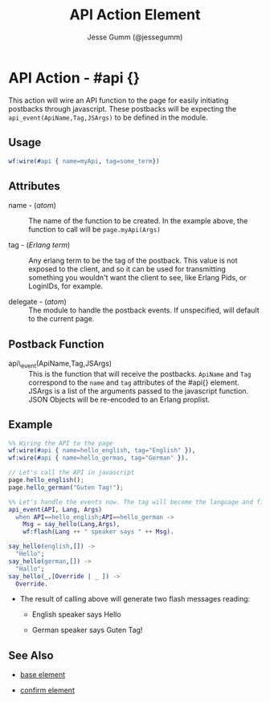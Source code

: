 # vim: sw=3 ts=3 ft=org

#+TITLE: API Action Element
#+STYLE: <LINK href='../stylesheet.css' rel='stylesheet' type='text/css' />
#+AUTHOR: Jesse Gumm (@jessegumm)
#+OPTIONS:   H:2 num:1 toc:1 \n:nil @:t ::t |:t ^:t -:t f:t *:t <:t
#+EMAIL: 
#+TEXT: [[http://nitrogenproject.com][Home]] | [[file:../index.org][Getting Started]] | [[file:../api.org][API]] | [[file:../elements.org][Elements]] | [[file:../actions.org][*Actions*]] | [[file:../validators.org][Validators]] | [[file:../handlers.org][Handlers]] | [[file:../config.org][Configuration Options]] | [[file:../plugins.org][Plugins]] | [[file:../about.org][About]]

* API Action - #api {}

  This action will wire an API function to the page for easily initiating 
  postbacks through javascript. These postbacks will be expecting 
  the =api_event(ApiName,Tag,JSArgs)= to be defined in the module.

** Usage

#+BEGIN_SRC erlang
   wf:wire(#api { name=myApi, tag=some_term})
#+END_SRC

** Attributes

   + name - (/atom/) :: The name of the function to be created. In the example above, the function to call will be =page.myApi(Args)=

   + tag - (/Erlang term/) :: Any erlang term to be the tag of the postback. This value is not exposed to the client, and so it can be used for transmitting something you wouldn't want the client to see, like Erlang Pids, or LoginIDs, for example.

   + delegate - (/atom/) :: The module to handle the postback events. If unspecified, will default to the current page.

** Postback Function

   + api\_event(ApiName,Tag,JSArgs) :: This is the function that will receive the postbacks. =ApiName= and =Tag= correspond to the =name= and =tag= attributes of the #api{} element. JSArgs is a list of the arguments passed to the javascript function.  JSON Objects will be re-encoded to an Erlang proplist.

** Example

#+BEGIN_SRC erlang
   %% Wiring the API to the page
   wf:wire(#api { name=hello_english, tag="English" }),
   wf:wire(#api { name=hello_german, tag="German" }).
#+END_SRC

#+BEGIN_SRC javascript
   // Let's call the API in javascript
   page.hello_english();
   page.hello_german("Guten Tag!");
#+END_SRC

#+BEGIN_SRC erlang
   %% Let's handle the events now. The tag will become the language and first Argument, if specified will become an override value.
   api_event(API, Lang, Args)
     when API==hello_english;API==hello_german ->
       Msg = say_hello(Lang,Args),
       wf:flash(Lang ++ " speaker says " ++ Msg).

   say_hello(english,[]) ->
     "Hello";
   say_hello(german,[]) ->
     "Hallo";
   say_hello(_,[Override | _ ]) ->
     Override.
#+END_SRC

    + The result of calling above will generate two flash messages reading:

         + English speaker says Hello

         + German speaker says Guten Tag!

** See Also

   + [[./base.html][base element]]

   + [[./confirm.html][confirm element]]

 
